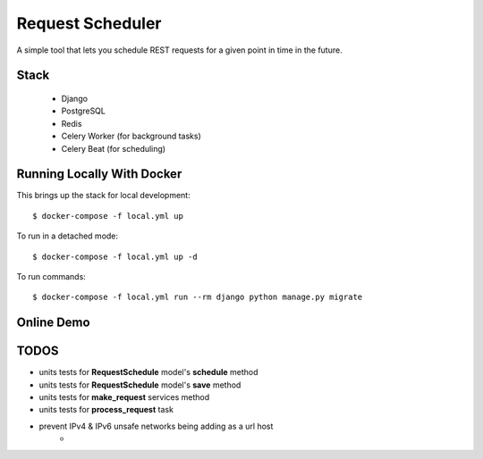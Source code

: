 Request Scheduler
==================

A simple tool that lets you schedule REST requests for a given point in time in the future.


Stack
-------------
  - Django
  - PostgreSQL
  - Redis
  - Celery Worker (for background tasks)
  - Celery Beat (for scheduling)

Running Locally With Docker
-------------

This brings up the stack for local development::

    $ docker-compose -f local.yml up

To run in a detached mode::

    $ docker-compose -f local.yml up -d

To run commands::

    $ docker-compose -f local.yml run --rm django python manage.py migrate


Online Demo
-------------

.. _`Demo app deployed to heroku -> https://req-scheduler.herokuapp.com/`: https://req-scheduler.herokuapp.com/


TODOS
-------------
- units tests for **RequestSchedule** model's **schedule** method
- units tests for **RequestSchedule** model's **save** method
- units tests for **make_request** services method
- units tests for **process_request** task
- prevent IPv4 & IPv6 unsafe networks being adding as a url host
    - .. _`IPv4 & IPv6 unsafe networks`: https://github.com/crunch-io/requests-safe#ipv4-unsafe-networks
